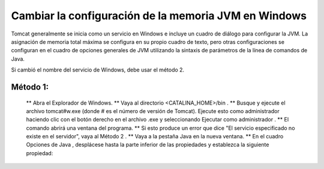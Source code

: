 Cambiar la configuración de la memoria JVM en Windows
========================================================

Tomcat generalmente se inicia como un servicio en Windows e incluye un cuadro de diálogo para configurar la JVM. La asignación de memoria total máxima se configura en su propio cuadro de texto, pero otras configuraciones se configuran en el cuadro de opciones generales de JVM utilizando la sintaxis de parámetros de la línea de comandos de Java.

Si cambió el nombre del servicio de Windows, debe usar el método 2.

Método 1:
+++++++++++

  ** Abra el Explorador de Windows.
  ** Vaya al directorio <CATALINA_HOME>/bin .
  ** Busque y ejecute el archivo tomcat#w.exe (donde # es el número de versión de Tomcat). Ejecute esto como administrador haciendo clic con el botón derecho en el archivo .exe y seleccionando Ejecutar como administrador .
  ** El comando abrirá una ventana del programa.
  ** Si esto produce un error que dice "El servicio especificado no existe en el servidor", vaya al Método 2 .
  ** Vaya a la pestaña Java en la nueva ventana.
  ** En el cuadro Opciones de Java , desplácese hasta la parte inferior de las propiedades y establezca la siguiente propiedad:
